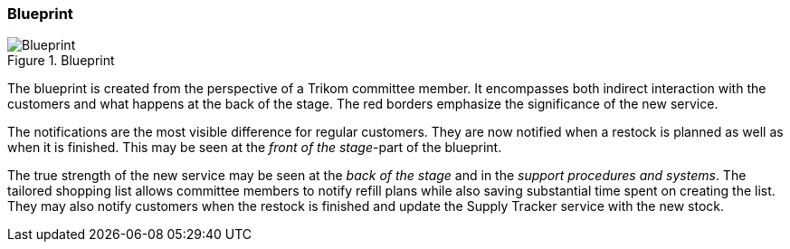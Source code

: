 [.landscape]
<<<
=== Blueprint

.Blueprint
image::figures/Blueprint.svg[scaledwidth=100%, align="center"]
[.portrait]
<<<



The blueprint is created from the perspective of a Trikom committee member.
It encompasses both indirect interaction with the customers and what happens at the back of the stage.
The red borders emphasize the significance of the new service.

The notifications are the most visible difference for regular customers.
They are now notified when a restock is planned as well as when it is finished.
This may be seen at the _front of the stage_-part of the blueprint.

The true strength of the new service may be seen at the _back of the stage_ and in the _support procedures and systems_.
The tailored shopping list allows committee members to notify refill plans while also saving substantial time spent on creating the list.
They may also notify customers when the restock is finished and update the Supply Tracker service with the new stock. 

// |===
// | Expectations |Theory related

// | Model the blueprint for the service.  Include this in the report.

// | Describe the details of realising the service and where technology is relevant. 
// Describe in detail how the ICT components are affected or how any new 
// components will be integrated into te current Enterprise Architecture. 

// |===
